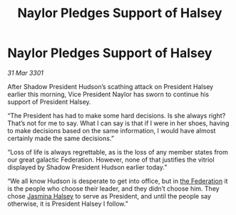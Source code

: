 :PROPERTIES:
:ID:       c4f7411a-51eb-4e42-8873-530b373fd009
:END:
#+title: Naylor Pledges Support of Halsey
#+filetags: :3301:galnet:

* Naylor Pledges Support of Halsey

/31 Mar 3301/

After Shadow President Hudson’s scathing attack on President Halsey earlier this morning, Vice President Naylor has sworn to continue his support of President Halsey. 

“The President has had to make some hard decisions. Is she always right? That’s not for me to say. What I can say is that if I were in her shoes, having to make decisions based on the same information, I would have almost certainly made the same decisions.” 

“Loss of life is always regrettable, as is the loss of any member states from our great galactic Federation. However, none of that justifies the vitriol displayed by Shadow President Hudson earlier today.” 

“We all know Hudson is desperate to get into office, but in [[id:d56d0a6d-142a-4110-9c9a-235df02a99e0][the Federation]] it is the people who choose their leader, and they didn’t choose him. They chose [[id:a9ccf59f-436e-44df-b041-5020285925f8][Jasmina Halsey]] to serve as President, and until the people say otherwise, it is President Halsey I follow.”
